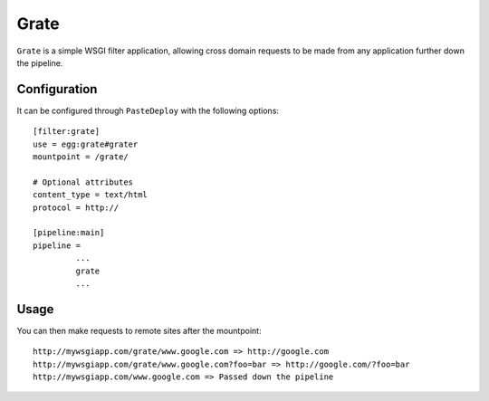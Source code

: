 Grate
=====

``Grate`` is a simple WSGI filter application, allowing cross domain
requests to be made from any application further down the pipeline.

Configuration
-------------

It can be configured through ``PasteDeploy`` with the following
options::
    
    [filter:grate]
    use = egg:grate#grater
    mountpoint = /grate/
    
    # Optional attributes
    content_type = text/html
    protocol = http://
    
    [pipeline:main]
    pipeline =
             ...
             grate
             ...

Usage
-----

You can then make requests to remote sites after the mountpoint::
    
    http://mywsgiapp.com/grate/www.google.com => http://google.com
    http://mywsgiapp.com/grate/www.google.com?foo=bar => http://google.com/?foo=bar
    http://mywsgiapp.com/www.google.com => Passed down the pipeline
